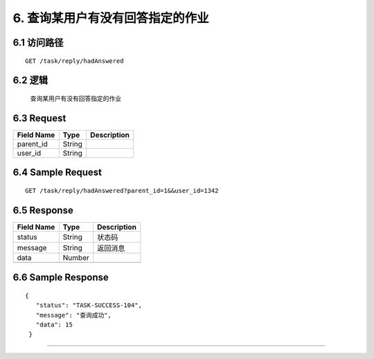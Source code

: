 6. 查询某用户有没有回答指定的作业
^^^^^^^^^^^^^^^^^^^^^^^^^^^^^^^^^^^^^^^^^^

6.1 访问路径
>>>>>>>>>>>>>>>>>>>>>>>>>>>>>>>>>>>>>>>>>>>>>>>>>>>>
::

 GET /task/reply/hadAnswered

6.2 逻辑
>>>>>>>>>>>>>>>>>>>>>>>>>>>>>>>>>>>>>>>>>>>>>>>>>>>>

 查询某用户有没有回答指定的作业

6.3 Request
>>>>>>>>>>>>>>>>>>>>>>>>>>>>>>>>>>>>>>>>>>>>>>>>>>>>
=============== =============== =============================================
  Field Name         Type                        Description                 
=============== =============== =============================================
   parent_id        String      
--------------- --------------- ---------------------------------------------
    user_id         String      
=============== =============== =============================================

6.4 Sample Request
>>>>>>>>>>>>>>>>>>>>>>>>>>>>>>>>>>>>>>>>>>>>>>>>>>>>
::

    GET /task/reply/hadAnswered?parent_id=1&&user_id=1342
6.5 Response
>>>>>>>>>>>>>>>>>>>>>>>>>>>>>>>>>>>>>>>>>>>>>>>>>>>>
=============== =============== =============================================
  Field Name         Type                        Description                 
=============== =============== =============================================
    status          String                           状态码                     
--------------- --------------- ---------------------------------------------
    message         String                          返回消息                     
--------------- --------------- ---------------------------------------------
     data           Number      
--------------- --------------- ---------------------------------------------
=============== =============== =============================================

6.6 Sample Response
>>>>>>>>>>>>>>>>>>>>>>>>>>>>>>>>>>>>>>>>>>>>>>>>>>>>
::

   {
      "status": "TASK-SUCCESS-104",
      "message": "查询成功",
      "data": 15
    }

---------------------------------------------
